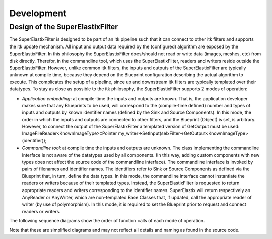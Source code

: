 .. _Development:

Development
===============

Design of the SuperElastixFilter
--------------------------------

The SuperElastixFilter is designed to be part of an itk pipeline such that it can connect to other itk filters and supports the itk update mechanism. All input and output data required by the (configured) algorithm are exposed by the SuperElastixFilter. In this philosophy the SuperElastixFilter does/should not read or write data (images, meshes, etc) from disk directly. Therefor, in the commandline tool, which uses the SuperElastixFilter, readers and writers reside outside the SuperElastixFilter.
However, unlike common itk filters, the inputs and outputs of the SuperElastixFilter are typically unknown at compile time, because they depend on the Blueprint configuration describing the actual algorithm to execute. This complicates the setup of a pipeline, since up and downstream itk filters are typically templated over their datatypes.
To stay as close as possible to the itk philosophy, the SuperElastixFilter supports 2 modes of operation:

- *Application embedding*: at compile-time the inputs and outputs are known. That is, the application developer makes sure that any Blueprints to be used, will correspond to the (compile-time defined) number and types of inputs and outputs by known identifier names (defined by the Sink and Source Components). In this mode, the order in which the inputs and outputs are connected to other filters, and the Blueprint (Object) is set, is arbitrary. However, to connect the output of the SuperElastixFilter a templated version of GetOutput must be used: ImageFileReader<KnownImageType>::Pointer my_writer->SetInput(selxFilter->GetOutput<KnownImageType>(identifier));
- *Commandline tool*: at compile time the inputs and outputs are unknown. The class implementing the commandline interface is not aware of the datatypes used by all components. (In this way, adding custom components with new types does not affect the source code of the commandline interface). The commandline interface is invoked by pairs of filenames and identifier names. The identifiers refer to Sink or Source Components as defined via the Blueprint that, in turn, define the data types. In this mode, the commandline interface cannot instantiate the readers or writers because of their templated types. Instead, the SuperElastixFilter is requested to return appropriate readers and writers corresponding to the identifier names. SuperElastix will return respectively an AnyReader or AnyWriter, which are non-templated Base Classes that, if updated, call the appropriate reader of writer (by use of polymorphism). In this mode, it is required to set the Blueprint prior to request and connect readers or writers.

The following sequence diagrams show the order of function calls of each mode of operation.

.. image:: images/SeqDiagSelxFilterKnownTypes.png

.. image:: images/SeqDiagSelxFilterUnknownTypes.png

Note that these are simplified diagrams and may not reflect all details and naming as found in the source code.